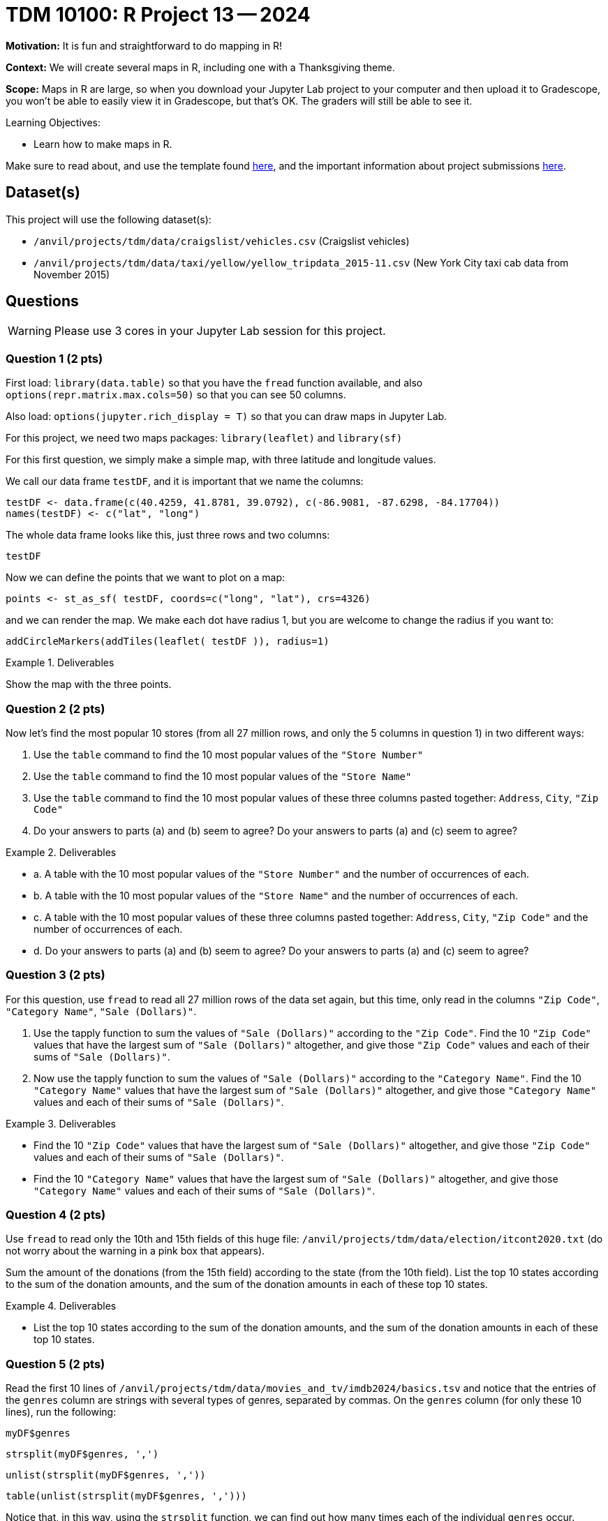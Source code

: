 = TDM 10100: R Project 13 -- 2024

**Motivation:**  It is fun and straightforward to do mapping in R!

**Context:**  We will create several maps in R, including one with a Thanksgiving theme.

**Scope:**  Maps in R are large, so when you download your Jupyter Lab project to your computer and then upload it to Gradescope, you won't be able to easily view it in Gradescope, but that's OK.  The graders will still be able to see it.

.Learning Objectives:
****
- Learn how to make maps in R.
****

Make sure to read about, and use the template found xref:templates.adoc[here], and the important information about project submissions xref:submissions.adoc[here].

== Dataset(s)

This project will use the following dataset(s):

- `/anvil/projects/tdm/data/craigslist/vehicles.csv` (Craigslist vehicles)
- `/anvil/projects/tdm/data/taxi/yellow/yellow_tripdata_2015-11.csv` (New York City taxi cab data from November 2015)


== Questions

[WARNING]
====
Please use 3 cores in your Jupyter Lab session for this project.
====

=== Question 1 (2 pts)

First load:  `library(data.table)` so that you have the `fread` function available, and also `options(repr.matrix.max.cols=50)` so that you can see 50 columns.

Also load:  `options(jupyter.rich_display = T)` so that you can draw maps in Jupyter Lab.

For this project, we need two maps packages:  `library(leaflet)` and `library(sf)`

For this first question, we simply make a simple map, with three latitude and longitude values.

We call our data frame `testDF`, and it is important that we name the columns:

[source,r]
----
testDF <- data.frame(c(40.4259, 41.8781, 39.0792), c(-86.9081, -87.6298, -84.17704))
names(testDF) <- c("lat", "long")
----

The whole data frame looks like this, just three rows and two columns:

[source,r]
----
testDF
----

Now we can define the points that we want to plot on a map:

[source,r]
----
points <- st_as_sf( testDF, coords=c("long", "lat"), crs=4326)
----

and we can render the map.  We make each dot have radius 1, but you are welcome to change the radius if you want to:

[source,r]
----
addCircleMarkers(addTiles(leaflet( testDF )), radius=1)
----


.Deliverables
====
Show the map with the three points.
====


=== Question 2 (2 pts)

Now let's find the most popular 10 stores (from all 27 million rows, and only the 5 columns in question 1) in two different ways:

a.  Use the `table` command to find the 10 most popular values of the `"Store Number"`

b.  Use the `table` command to find the 10 most popular values of the `"Store Name"`

c.  Use the `table` command to find the 10 most popular values of these three columns pasted together: `Address`, `City`, `"Zip Code"`

d.  Do your answers to parts (a) and (b) seem to agree?  Do your answers to parts (a) and (c) seem to agree?


.Deliverables
====
- a.  A table with the 10 most popular values of the `"Store Number"` and the number of occurrences of each.
- b.  A table with the 10 most popular values of the `"Store Name"` and the number of occurrences of each.
- c.  A table with the 10 most popular values of these three columns pasted together: `Address`, `City`, `"Zip Code"` and the number of occurrences of each.
- d.  Do your answers to parts (a) and (b) seem to agree?  Do your answers to parts (a) and (c) seem to agree?

====


=== Question 3 (2 pts)

For this question, use `fread` to read all 27 million rows of the data set again, but this time, only read in the columns `"Zip Code"`, `"Category Name"`, `"Sale (Dollars)"`.

a. Use the tapply function to sum the values of `"Sale (Dollars)"` according to the `"Zip Code"`.  Find the 10 `"Zip Code"` values that have the largest sum of `"Sale (Dollars)"` altogether, and give those `"Zip Code"` values and each of their sums of `"Sale (Dollars)"`.


b. Now use the tapply function to sum the values of `"Sale (Dollars)"` according to the `"Category Name"`.  Find the 10 `"Category Name"` values that have the largest sum of `"Sale (Dollars)"` altogether, and give those `"Category Name"` values and each of their sums of `"Sale (Dollars)"`.


.Deliverables
====
- Find the 10 `"Zip Code"` values that have the largest sum of `"Sale (Dollars)"` altogether, and give those `"Zip Code"` values and each of their sums of `"Sale (Dollars)"`.
- Find the 10 `"Category Name"` values that have the largest sum of `"Sale (Dollars)"` altogether, and give those `"Category Name"` values and each of their sums of `"Sale (Dollars)"`.
====

=== Question 4 (2 pts)

Use `fread` to read only the 10th and 15th fields of this huge file:  `/anvil/projects/tdm/data/election/itcont2020.txt` (do not worry about the warning in a pink box that appears).

Sum the amount of the donations (from the 15th field) according to the state (from the 10th field).  List the top 10 states according to the sum of the donation amounts, and the sum of the donation amounts in each of these top 10 states.


.Deliverables
====
- List the top 10 states according to the sum of the donation amounts, and the sum of the donation amounts in each of these top 10 states.
====

=== Question 5 (2 pts)

Read the first 10 lines of `/anvil/projects/tdm/data/movies_and_tv/imdb2024/basics.tsv` and notice that the entries of the `genres` column are strings with several types of genres, separated by commas.  On the `genres` column (for only these 10 lines), run the following:

`myDF$genres`

`strsplit(myDF$genres, ',')`

`unlist(strsplit(myDF$genres, ','))`

`table(unlist(strsplit(myDF$genres, ',')))`

Notice that, in this way, using the `strsplit` function, we can find out how many times each of the individual `genres` occur.

Now read in *only* the `genres` column of the entire file (do not worry about the warning that results).  For each of the `genres`, list how many times it occurs.  For instance, `Action` occurs 462531 times.

.Deliverables
====
- For each of the `genres`, list how many times it occurs.
====

== Submitting your Work

This project enables students to select the relevant columns of a data frame for their analysis.


.Items to submit
====
- firstname_lastname_project12.ipynb
====

[WARNING]
====
You _must_ double check your `.ipynb` after submitting it in gradescope. A _very_ common mistake is to assume that your `.ipynb` file has been rendered properly and contains your code, comments (in markdown or with hashtags), and code output, even though it may not. **Please** take the time to double check your work. See xref:submissions.adoc[the instructions on how to double check your submission].

You **will not** receive full credit if your `.ipynb` file submitted in Gradescope does not **show** all of the information you expect it to, including the output for each question result (i.e., the results of running your code), and also comments about your work on each question. Please ask a TA if you need help with this.  Please do not wait until Friday afternoon or evening to complete and submit your work.
====

